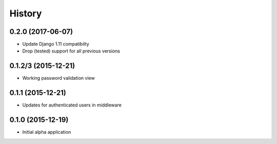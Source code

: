 .. :changelog:

History
=======

0.2.0 (2017-06-07)
------------------

* Update Django 1.11 compatibilty
* Drop (tested) support for all previous versions

0.1.2/3 (2015-12-21)
--------------------

* Working password validation view

0.1.1 (2015-12-21)
-------------------

* Updates for authenticated users in middleware

0.1.0 (2015-12-19)
-------------------

* Initial alpha application
